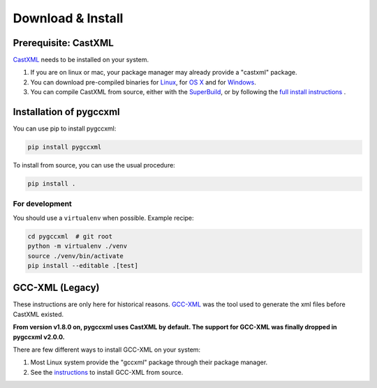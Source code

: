 Download & Install
==================

Prerequisite: CastXML
---------------------

`CastXML`_ needs to be installed on your system.

1) If you are on linux or mac, your package manager may already provide a "castxml" package.

2) You can download pre-compiled binaries for `Linux`_, for `OS X`_ and for `Windows`_.

3) You can compile CastXML from source, either with the `SuperBuild`_, or by following the `full install instructions`_ .


Installation of pygccxml
------------------------

You can use pip to install pygccxml:

.. code-block:: shell

    pip install pygccxml

To install from source, you can use the usual procedure:

.. code-block:: shell

  pip install .

For development
%%%%%%%%%%%%%%%

You should use a ``virtualenv`` when possible. Example recipe:

.. code-block:: shell

  cd pygccxml  # git root
  python -m virtualenv ./venv
  source ./venv/bin/activate
  pip install --editable .[test]

GCC-XML (Legacy)
----------------

These instructions are only here for historical reasons. `GCC-XML`_ was the tool used
to generate the xml files before CastXML existed.

**From version v1.8.0 on, pygccxml uses CastXML by default.
The support for GCC-XML was finally dropped in pygccxml v2.0.0.**

There are few different ways to install GCC-XML on your system:

1) Most Linux system provide the "gccxml" package through their package manager.

2) See the `instructions`_ to install GCC-XML from source.

.. _`instructions`: http://gccxml.org/HTML/Install.html
.. _`GCC-XML`: http://www.gccxml.org
.. _`CastXML`: https://github.com/CastXML/CastXML
.. _`Linux`: https://github.com/CastXML/CastXMLSuperbuild/releases/latest
.. _`OS X`: https://github.com/CastXML/CastXMLSuperbuild/releases/latest
.. _`Windows`: https://github.com/CastXML/CastXMLSuperbuild/releases/latest
.. _`SuperBuild`: https://github.com/thewtex/CastXMLSuperbuild
.. _`full install instructions`: https://github.com/CastXML/CastXML#build
